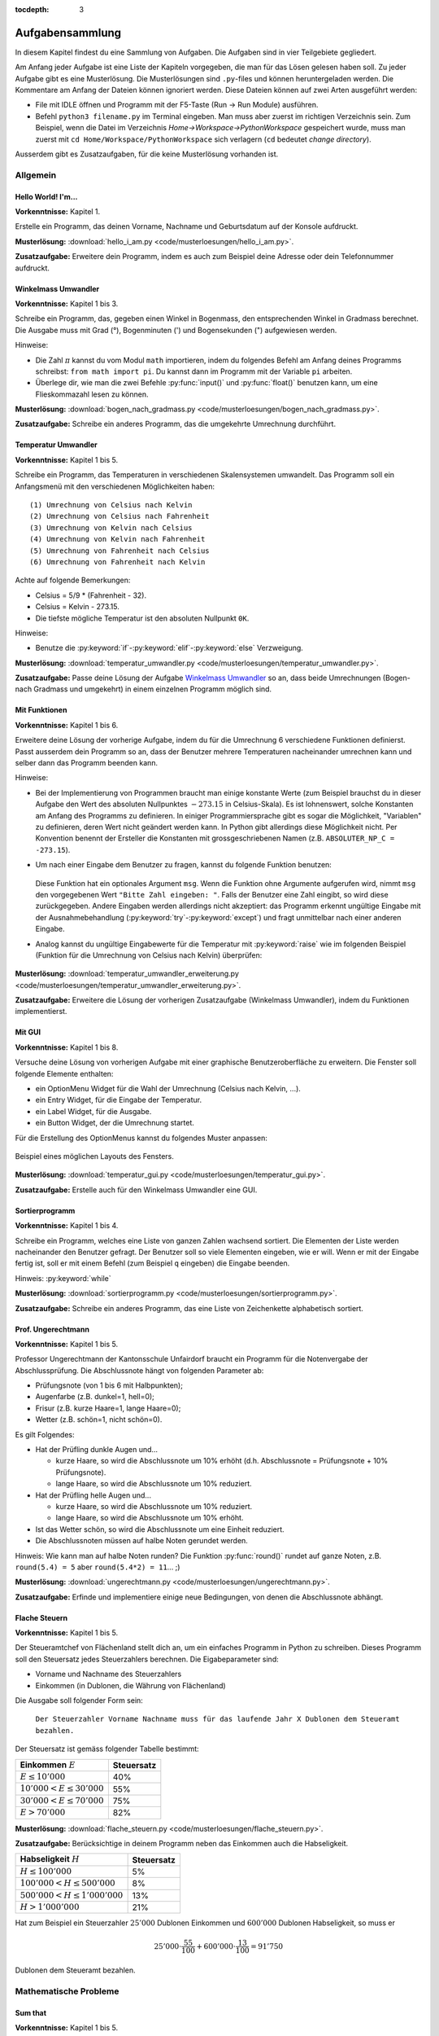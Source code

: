 :tocdepth: 3

****************
Aufgabensammlung
****************

In diesem Kapitel findest du eine Sammlung von Aufgaben. Die Aufgaben sind in
vier Teilgebiete gegliedert.

Am Anfang jeder Aufgabe ist eine Liste der Kapiteln vorgegeben, die
man für das Lösen gelesen haben soll. Zu jeder Aufgabe gibt es eine
Musterlösung. Die Musterlösungen sind ``.py``-files und können heruntergeladen
werden. Die Kommentare am Anfang der Dateien können ignoriert werden.  Diese
Dateien können auf zwei Arten ausgeführt werden:

- File mit IDLE öffnen und Programm mit der F5-Taste (Run -> Run Module) 
  ausführen.
- Befehl ``python3 filename.py`` im Terminal eingeben. Man muss aber zuerst im
  richtigen Verzeichnis sein. Zum Beispiel, wenn die Datei im Verzeichnis
  *Home->Workspace->PythonWorkspace* gespeichert wurde, muss man zuerst mit
  ``cd Home/Workspace/PythonWorkspace`` sich verlagern (``cd`` bedeutet *change
  directory*).

Ausserdem gibt es Zusatzaufgaben, für die keine Musterlösung vorhanden ist.

Allgemein
=========

Hello World! I'm...
-------------------

**Vorkenntnisse:** Kapitel 1.

Erstelle ein Programm, das deinen Vorname, Nachname und Geburtsdatum auf der
Konsole aufdruckt.

**Musterlösung:**
:download:`hello_i_am.py <code/musterloesungen/hello_i_am.py>`.

**Zusatzaufgabe:** Erweitere dein Programm, indem es auch zum Beispiel deine 
Adresse oder dein Telefonnummer aufdruckt.


Winkelmass Umwandler
--------------------

**Vorkenntnisse:** Kapitel 1 bis 3.

Schreibe ein Programm, das, gegeben einen Winkel in Bogenmass, den 
entsprechenden Winkel in Gradmass berechnet. Die Ausgabe muss mit Grad (°),
Bogenminuten (\') und Bogensekunden (\") aufgewiesen werden.

Hinweise:

- Die Zahl :math:`\pi` kannst du vom Modul ``math`` importieren, indem du
  folgendes Befehl am Anfang deines Programms schreibst:
  ``from math import pi``. Du kannst dann im Programm mit der Variable ``pi``
  arbeiten.
- Überlege dir, wie man die zwei Befehle :py:func:`input()` und 
  :py:func:`float()` benutzen kann, um eine Flieskommazahl lesen zu können.

**Musterlösung:**
:download:`bogen_nach_gradmass.py 
<code/musterloesungen/bogen_nach_gradmass.py>`.

**Zusatzaufgabe:** Schreibe ein anderes Programm, das die umgekehrte Umrechnung
durchführt.

Temperatur Umwandler
--------------------

**Vorkenntnisse:** Kapitel 1 bis 5.

Schreibe ein Programm, das Temperaturen in verschiedenen Skalensystemen
umwandelt. Das Programm soll ein Anfangsmenü mit den verschiedenen
Möglichkeiten haben::

   (1) Umrechnung von Celsius nach Kelvin
   (2) Umrechnung von Celsius nach Fahrenheit
   (3) Umrechnung von Kelvin nach Celsius
   (4) Umrechnung von Kelvin nach Fahrenheit
   (5) Umrechnung von Fahrenheit nach Celsius
   (6) Umrechnung von Fahrenheit nach Kelvin

Achte auf folgende Bemerkungen:

- Celsius = 5/9 * (Fahrenheit - 32).
- Celsius = Kelvin - 273.15.
- Die tiefste mögliche Temperatur ist den absoluten Nullpunkt ``0K``.

Hinweise:

- Benutze die :py:keyword:`if`-:py:keyword:`elif`-:py:keyword:`else`
  Verzweigung.


**Musterlösung:** :download:`temperatur_umwandler.py 
<code/musterloesungen/temperatur_umwandler.py>`.

**Zusatzaufgabe:** Passe deine Lösung der Aufgabe `Winkelmass Umwandler`_ so an,
dass beide Umrechnungen (Bogen- nach Gradmass und umgekehrt) in einem einzelnen
Programm möglich sind.

Mit Funktionen
--------------

**Vorkenntnisse:** Kapitel 1 bis 6.

Erweitere deine Lösung der vorherige Aufgabe, indem du für die
Umrechnung 6 verschiedene Funktionen definierst. Passt ausserdem dein
Programm so an, dass der Benutzer mehrere Temperaturen nacheinander umrechnen
kann und selber dann das Programm beenden kann.

Hinweise:

- Bei der Implementierung von Programmen braucht man einige konstante Werte
  (zum Beispiel brauchst du in dieser Aufgabe den Wert des absoluten Nullpunktes
  :math:`-273.15` in Celsius-Skala).
  Es ist lohnenswert, solche Konstanten am Anfang des Programms
  zu definieren. In einiger Programmiersprache gibt es sogar die Möglichkeit, 
  \"Variablen\" zu definieren, deren Wert nicht geändert werden kann. In Python
  gibt allerdings diese Möglichkeit nicht. Per Konvention benennt der Ersteller
  die Konstanten mit grossgeschriebenen Namen
  (z.B. ``ABSOLUTER_NP_C = -273.15``).
- Um nach einer Eingabe dem Benutzer zu fragen, kannst du folgende Funktion
  benutzen:

	.. literalinclude:: code/exception_muster.py
	    	  :linenos:

  Diese Funktion hat ein optionales Argument ``msg``. Wenn die Funktion ohne
  Argumente aufgerufen wird, nimmt ``msg`` den vorgegebenen Wert
  ``"Bitte Zahl eingeben: "``. Falls der Benutzer eine Zahl eingibt, so wird
  diese zurückgegeben. Andere Eingaben werden allerdings nicht akzeptiert: das
  Programm erkennt ungültige Eingabe mit der Ausnahmebehandlung
  (:py:keyword:`try`-:py:keyword:`except`) und fragt unmittelbar nach einer
  anderen Eingabe.
- Analog kannst du ungültige Eingabewerte für die Temperatur mit
  :py:keyword:`raise` wie im folgenden Beispiel (Funktion für die Umrechnung von
  Celsius nach Kelvin) überprüfen:

	.. literalinclude:: code/exception_muster2.py
	    	  :linenos:

**Musterlösung:** :download:`temperatur_umwandler_erweiterung.py 
<code/musterloesungen/temperatur_umwandler_erweiterung.py>`.

**Zusatzaufgabe:** Erweitere die Lösung der vorherigen Zusatzaufgabe (Winkelmass
Umwandler), indem du Funktionen implementierst.

Mit GUI
-------

**Vorkenntnisse:** Kapitel 1 bis 8.

Versuche deine Lösung von vorherigen Aufgabe mit einer
graphische Benutzeroberfläche zu erweitern. Die Fenster soll folgende Elemente
enthalten:

- ein OptionMenu Widget für die Wahl der Umrechnung (Celsius nach Kelvin, ...).
- ein Entry Widget, für die Eingabe der Temperatur.
- ein Label Widget, für die Ausgabe.
- ein Button Widget, der die Umrechnung startet.

Für die Erstellung des OptionMenus kannst du folgendes Muster anpassen:

	.. literalinclude:: code/optionmenu_muster.py
	    	  :linenos:

.. figure:: images/temperatur_umwandler_gui.png
   :align: center

   Beispiel eines möglichen Layouts des Fensters.

**Musterlösung:** :download:`temperatur_gui.py
<code/musterloesungen/temperatur_gui.py>`.

**Zusatzaufgabe:** Erstelle auch für den Winkelmass Umwandler eine GUI.

Sortierprogramm
---------------

**Vorkenntnisse:** Kapitel 1 bis 4.

Schreibe ein Programm, welches eine Liste von ganzen Zahlen wachsend sortiert.
Die Elementen der Liste werden nacheinander den Benutzer gefragt. Der Benutzer
soll so viele Elementen eingeben, wie er will. Wenn er mit der Eingabe fertig
ist, soll er mit einem Befehl (zum Beispiel ``q`` eingeben) die Eingabe
beenden.

Hinweis: :py:keyword:`while`

**Musterlösung:** :download:`sortierprogramm.py 
<code/musterloesungen/sortierprogramm.py>`.

**Zusatzaufgabe:** Schreibe ein anderes Programm, das eine Liste von
Zeichenkette alphabetisch sortiert.


Prof. Ungerechtmann
-------------------

**Vorkenntnisse:** Kapitel 1 bis 5.

Professor Ungerechtmann der Kantonsschule Unfairdorf braucht ein Programm für
die Notenvergabe der Abschlussprüfung. Die Abschlussnote hängt von folgenden
Parameter ab:

- Prüfungsnote (von 1 bis 6 mit Halbpunkten);
- Augenfarbe (z.B. dunkel=1, hell=0);
- Frisur (z.B. kurze Haare=1, lange Haare=0);
- Wetter (z.B. schön=1, nicht schön=0).

Es gilt Folgendes:

- Hat der Prüfling dunkle Augen und...

  - kurze Haare, so wird die Abschlussnote um 10\% erhöht 
    (d.h. Abschlussnote = Prüfungsnote + 10\% Prüfungsnote).
  - lange Haare, so wird die Abschlussnote um 10\% reduziert.

- Hat der Prüfling helle Augen und...

  - kurze Haare, so wird die Abschlussnote um 10\% reduziert.
  - lange Haare, so wird die Abschlussnote um 10\% erhöht.
  
- Ist das Wetter schön, so wird die Abschlussnote um eine Einheit
  reduziert.
- Die Abschlussnoten müssen auf halbe Noten gerundet werden.

Hinweis: Wie kann man auf halbe Noten runden? Die Funktion :py:func:`round()`
rundet auf ganze Noten, z.B. ``round(5.4) = 5`` aber ``round(5.4*2) = 11``... ;)

**Musterlösung:** :download:`ungerechtmann.py 
<code/musterloesungen/ungerechtmann.py>`.

**Zusatzaufgabe:** Erfinde und implementiere einige neue Bedingungen, von denen 
die Abschlussnote abhängt.


Flache Steuern
--------------

**Vorkenntnisse:** Kapitel 1 bis 5.

Der Steueramtchef von Flächenland stellt dich an, um ein einfaches Programm in
Python zu schreiben. Dieses Programm soll den Steuersatz jedes Steuerzahlers
berechnen. Die Eigabeparameter sind:

- Vorname und Nachname des Steuerzahlers
- Einkommen (in Dublonen, die Währung von Flächenland)

Die Ausgabe soll folgender Form sein:

   ``Der Steuerzahler Vorname Nachname muss für das laufende Jahr X Dublonen dem
   Steueramt bezahlen.``

Der Steuersatz ist gemäss folgender Tabelle bestimmt:

=============================  ==============
**Einkommen** :math:`E`        **Steuersatz**
-----------------------------  --------------
:math:`E \le 10'000`           40\%
:math:`10'000 < E \le 30'000`  55\%
:math:`30'000 < E \le 70'000`  75\%
:math:`E > 70'000`             82\%
=============================  ==============

**Musterlösung:** :download:`flache_steuern.py 
<code/musterloesungen/flache_steuern.py>`.

**Zusatzaufgabe:** Berücksichtige in deinem Programm neben das Einkommen
auch die Habseligkeit.

=================================  ==============
**Habseligkeit** :math:`H`         **Steuersatz**
---------------------------------  --------------
:math:`H \le 100'000`              5\%
:math:`100'000 < H \le 500'000`    8\%
:math:`500'000 < H \le 1'000'000`  13\%
:math:`H > 1'000'000`              21\%
=================================  ==============

Hat zum Beispiel ein Steuerzahler :math:`25'000` Dublonen Einkommen und 
:math:`600'000` Dublonen Habseligkeit, so muss er

.. math:: 25'000 \cdot \frac{55}{100} + 600'000 \cdot \frac{13}{100} = 91'750

Dublonen dem Steueramt bezahlen.


Mathematische Probleme
======================

Sum that
--------

**Vorkenntnisse:** Kapitel 1 bis 5.

Erstelle ein Programm, das die Summe aller natürliche Zahlen :math:`n \le 10000`
mit :math:`7 \mid n` und :math:`5 \nmid n` berechnet.

**Musterlösung:** :download:`sum_that.py 
<code/musterloesungen/sum_that.py>`.

**Zusatzaufgabe:** *List comprehension* ist ein syntaktisches Konstrukt, um 
Listen zu erzeugen. Schau hier wie es in Python funktioniert:
https://docs.python.org/3.3/tutorial/datastructures.html#list-comprehensions.
Versuche nachher mit diesem Konstrukt ein äquivalentes Programm zu schreiben.

Quadratische Gleichungen
------------------------

**Vorkenntnisse:** Kapitel 1 bis 5.

Erstelle ein Programm zur Lösung von quadratische Gleichungen

.. math:: ax^2 + bx + c = 0.

Die reellen Koeffizienten :math:`a, b, c` sind den Benutzer gefragt.

Hinweise:

- Das Programm kann man elegant gestalten, indem man am Anfang verschiedene
  Fälle unterscheidet. Was passiert zum Beispiel wenn :math:`a=0`? Wenn 
  :math:`b^2-4ac < 0`? ...
- Analog wie die Zahl :math:`\pi` kann die quadratische Wurzel (``sqrt``) mit
  ``from-import`` vom Module ``math`` importiert werden.

**Musterlösung:** :download:`quadratische_gleichungen.py 
<code/musterloesungen/quadratische_gleichungen.py>`.

**Zusatzaufgabe:** Gegeben eine quadratische Funktion :math:`f(x) = ax^2+bx+c`
durch den Koeffizienten ``a, b, c`` und eine lineare Funktion
:math:`g(x) = mx + q` durch ``m, q``, erstelle ein Programm, das
die Schnittpunkte von :math:`f` und :math:`g` findet.


Zahlenfolge
-----------

**Vorkenntnisse:** Kapitel 1 bis 5.

Sei :math:`n \in \mathbb N`. Es gelten folgende Regeln:

- Falls :math:`3 \mid n`, dann soll :math:`n` um 4 erhöht.
- Falls :math:`3 \nmid n` aber :math:`4 \mid n`, dann soll :math:`n` halbiert
  werden.
- Falls :math:`3 \nmid n` und :math:`4 \nmid n`, dann soll :math:`n` um 1
  verkleinert.

Man soll sukzessiv vorherige Regeln anwenden, bis :math:`n = 0`. Zum Beispiel,
für :math:`n = 7` hat man:

.. math:: 7 \rightarrow 6 \rightarrow 10 \rightarrow 9 \rightarrow 13
          \rightarrow 12 \rightarrow 16 \rightarrow 8 \rightarrow 4 \rightarrow
          2 \rightarrow 1 \rightarrow 0.

In diesem Fall braucht man 11 Schritte, um 0 zu erreichen.

Schreibe ein Programm, das, gegeben zwei natürliche Zahlen ``a`` und ``b`` mit 
``a < b``, auf der Konsole die Anzahl benötigte Schritte für jede
:math:`a \le n \le b` veranschaulichen. Zum Beispiel soll die Ausgabe für
``a = 1`` und ``b = 7`` folgende sein::

	1 -> 1
	2 -> 2
	3 -> 12
	4 -> 3
	5 -> 4
	6 -> 10
	7 -> 11

**Musterlösung:** :download:`anzahl_schritte.py 
<code/musterloesungen/anzahl_schritte.py>`.

**Zusatzaufgabe:** Das `Collatz-Problem`_ ist ein ungelöstes mathematisches 
Problem. Es handelt sich um eine Zahlenfolge, die in den Zyklus 4-2-1 mündet,
unabhängig davon, welche Startzahl :math:`n` wählt. Schau zuerst wie die Folge 
definiert ist und erstelle dann ein Programm, welches gegeben
eine Startzahl, die Anzahl benötigten Schritte für die Erreichung des Zyklus
4-2-1 berechnet.

.. _`Collatz-Problem`: http://de.wikipedia.org/wiki/Collatz-Problem

PPDI
----

**Vorkenntnisse:** Kapitel 1 bis 5.

Die **narzisstischen Zahlen** sind eine Teilmenge natürlicher Zahlen, die durch
bestimmte Rechenvorschriften ihrer Ziffern sich selbst erzeugen
(siehe http://de.wikipedia.org/wiki/Narzisstische_Zahl).

Die **PPDI** (*Pluperfect digital invariants*, auch *Armstrong-Zahlen*) sind
narzisstische Zahlen, deren Summe ihrer Ziffern, jeweils potenziert mit der
Stellenanzahl der Zahl, wieder die Zahl selbst ergibt.
Zum Beispiel ist 371 eine PPDI:

.. math:: 371 = 3^3 + 7^3 + 1^3.

Schreibe ein Programm, das alle die PPDI mit drei Ziffern bestimmt.

**Musterlösung:** :download:`ppdi.py <code/musterloesungen/ppdi.py>`.


153
---

**Vorkenntnisse:** Kapitel 1 bis 6.

Sei :math:`n>0` eine ganze Zahl, die durch 3 teilbar ist (zum Beispiel 86145).
Die Summe der dritten Potenzen der Ziffern ist wieder eine Zahl, die durch 3
teilbar ist:

.. math:: 8^3+6^3+1^3+4^3+5^3 = 918.

Von dieser neue Zahl kann man nochmals die Summe der dritten Potenzen der
Ziffern berechnen und diese ist wieder durch 3 teilbar
(:math:`9^3+1^3+8^3 = 1242`), usw.
Man kann beweisen, dass dieser Vorgang irgendwann zum Fixpunkt 153 kommt.
Bemerke, dass 153 eine PPDI ist (:math:`1^3+5^3+3^3 = 153`).

Erstelle ein Programm, das diese Tatsache verifiziert. Im Programm musst du
eine Funktion :py:func:`quersumme_dritter_potenzen()` definieren. Diese Funktion
nimmt als Argument eine ganze Zahl und gibt als Rückgabewert die Summe der
dritten Potenzen der Ziffern dieser Zahl.

**Musterlösung:** :download:`hundertdreiundfuenfzig.py 
<code/musterloesungen/hundertdreiundfuenfzig.py>`.

Sieb des Eratosthenes
---------------------

**Vorkenntnisse:** Kapitel 1 bis 6.

Das Sieb des Eratosthenes ist ein Algorithmus zur Bestimmung einer Liste oder
Tabelle aller Primzahlen kleiner oder gleich einer vorgegebenen Zahl.
Von http://de.wikipedia.org/wiki/Sieb_des_Eratosthenes:

	Zunächst werden alle Zahlen 2, 3, 4, ... bis zu einem frei wählbaren 
	Maximalwert N aufgeschrieben. Die zunächst unmarkierten Zahlen sind 
	potentielle Primzahlen. Die kleinste unmarkierte Zahl ist immer eine 
	Primzahl. Nachdem eine Primzahl gefunden wurde, werden alle Vielfachen 
	dieser Primzahl als zusammengesetzt markiert. Man bestimmt die 
	nächstgrössere nicht markierte Zahl. Da sie kein Vielfaches von Zahlen 
	kleiner als sie selbst ist (sonst wäre sie markiert worden), kann sie 
	nur durch eins und sich selbst teilbar sein. Folglich muss es sich um 
	eine Primzahl handeln. Diese wird dementsprechend als Primzahl 
	ausgegeben. Man streicht wieder alle Vielfachen und führt das Verfahren 
	fort, bis man am Ende der Liste angekommen ist. Im Verlauf des Verfahren
	werden alle Primzahlen ausgegeben.

	Da ein Primfaktor einer zusammengesetzten Zahl immer kleiner gleich der 
	Wurzel der Zahl sein muss, ist es ausreichend, nur die Vielfachen von 
	Zahlen zu streichen, die kleiner oder gleich der Wurzel der Schranke N
	sind.

.. figure:: images/sieb.gif
   :align: center

   Beispiel mit N = 120. Quelle: 
   http://de.wikipedia.org/wiki/Sieb_des_Eratosthenes

Schreibe ein Programm, das, gegeben eine natürliche Zahl :math:`N \ge 2`, die
Liste aller Primzahlen kleiner oder gleich N erzeugt.

Das Programm soll folgende Struktur haben:

- Eine Funktion ``sieb()`` mit ``N`` als Eingabeparameter und die Liste der
  Primzahlen kleiner oder gleich ``N`` als Rückgabe.
- Eine Funktion ``main()``, in der den Benutzer nach der Eingabe gefragt wird
  und die Funktion ``sieb()`` aufruft.
- Der Aufruf der ``main()``-Funktion.

Als Test für dein Programm benutze folgende Tatsache: die Anzahl Primzahlen
kleiner 1'000'000 ist 78'498.

**Musterlösung:** :download:`sieb.py <code/musterloesungen/sieb.py>`.

Zeitmessung
-----------

**Vorkenntnisse:** Kapitel 1 bis 6.

Passe deine Lösung der Aufgabe `Sieb des Eratosthenes`_ so an, dass das Programm
neben der Liste der Primzahlen, auch die von der Funktion ``sieb()`` benötigte 
Zeit angibt.

Hinweis: Schau dir was die Funktion :py:func:`time.time()` von Module ``time``
macht.

**Musterlösung:** :download:`sieb_zeit.py
<code/musterloesungen/sieb_zeit.py>`.

Primfaktorzerlegung
-------------------

**Vorkenntnisse:** Kapitel 1 bis 6.

Mit Hilfe vom Sieb des Eratosthenes, erstelle ein Programm, der die
Primfaktorzerlegung einer natürliche Zahl bestimmt.

**Musterlösung:** :download:`primfaktorzerlegung.py
<code/musterloesungen/primfaktorzerlegung.py>`.

**Zusatzaufgabe:** Mit Hilfe der Programme, die du geschrieben hast, erstelle 
nun ein weiteres Programm, welches gegeben eine Zahl :math:`n`, alle die
vollkommene Zahlen kleiner oder gleich :math:`n` findet. Was eine vollkommene
Zahl ist, kannst du hier lesen: http://de.wikipedia.org/wiki/Vollkommene_Zahl.


Monty Hall Problem
------------------

**Vorkenntnisse:** Kapitel 1 bis 8.

Das Monty-Hall-Problem (auch Ziegenproblem) ist eine Aufgabe mit Bezug zur
Wahrscheinlichkeitstheorie. Aus http://de.wikipedia.org/wiki/Ziegenproblem:

	Nehmen Sie an, Sie wären in einer Spielshow und hätten die Wahl
	zwischen drei Toren. Hinter einem der Türen ist ein Auto, hinter den 
	anderen sind Ziegen. Sie wählen eine Tür, sagen wir, Tür A, und 
	der Showmaster, der weiss, was hinter den Türen ist, öffnet eine andere 
	Tür, sagen wir, Tür C, hinter dem eine Ziege steht. Er fragt Sie nun:
	\"Möchten Sie die Tür B?\" Ist es von Vorteil, die Wahl der Tür zu 
	ändern?

Selbst wenn du nicht antworten kannst, versuch nun dieses Spiel zu 
implementieren.

.. note:: Es gibt keine *richtige* oder *falsche* Art, ein solches Programm zu
	  schreiben. Hier gibt es aber einige Hinweise, die für die Erstellung
	  nützlich sein können. Du musst sie aber nicht unbedingt befolgen!

Hinweise:

- ``indicate_goat(n)``: eine Funktion, die gegeben die gewählte Tür
  (``n=0,1`` oder ``2``) eine andere Tür zeigt, hinter welcher eine Ziege ist.
  (Aufpassen: Falls der Spieler am Anfang "eine Ziege wählt", gibt es nur eine
  Möglichkeit. Falls er aber "das Auto wählt", kann der Showmaster eine der
  beiden anderen Türen öffnen und damit das Spiel fair bleibt, soll er
  zufälligerweise entscheiden.)
- Die drei Türen können als Buttons implementiert werden. In diesem Fall soll
  man drei Funktionen definieren (z.B. ``def doorA_action()``, ...).
  das Programm soll aber irgendwie die zwei Situationen (erste oder
  zweite Wahl) erkennen.
- Hilfreiche Funktion: :py:func:`configure()` (siehe
  https://docs.python.org/3.3/library/tkinter.html#setting-options). Zum
  Beispiel ``doorA.configure(state=DISABLED)`` deaktiviert Button ``doorA``.

**Musterlösung:** :download:`monty_hall.py 
<code/musterloesungen/monty_hall.py>`. Diese Musterlösung enthält 3
Bilder. Um diese Datei korrekt auszuführen muss man auch diese Bilder
herunterladen:
:download:`door.gif <code/musterloesungen/door.gif>`,
:download:`fiat500.gif <code/musterloesungen/fiat500.gif>`,
:download:`Boer-Goat.gif <code/musterloesungen/Boer-Goat.gif>`.


**Zusatzaufgabe:** Bereiche dein Programm. Menüleiste, Informationen über die
Version oder der Entwickler, Laute, ...


Objektorientierte Aufgaben
==========================

Fahrrad
-------

**Vorkenntnisse:** Kapitel 1 bis 7.

Erstelle eine Klasse ``Fahrrad``. Die Instanzen dieser Klasse sollen folgende
Attribute besitzen:

- eine Zeichenkette ``__marke`` (private): die Attribut beschreibt die Marke des
  Fahrrads
- die positive ganze Zahl ``__anz_zahnkraenze`` (private): diese Attribut
  beschreibt die Anzahl Zahnkränze des Fahrrads.
- die positive ganze Zahl ``__anz_ritzel`` (private): diese Attribut beschreibt
  die Anzahl Ritzel des Fahrrads.
- die positive ganze Zahl ``_zahnkranz`` (protected): diese Attribut beschreibt
  den gegenwärtige Zahnkranz des Fahrrads.
- die positive ganze Zahl ``_ritzel`` (protected): diese Attribut beschreibt das
  gegenwärtige Ritzel des Fahrrads.

Ausserdem soll die Klasse folgenden Methoden besitzen:

- ``get_marke()``: gibt die Marke zurück.
- ``get_anz_zahnkraenze()``: gibt die Anzahl Zahnkränze zurück.
- ``get_anz_ritzel()``: gibt die Anzahl Ritzel zurück.
- ``get_zahnkranz()``: gibt den gegenwärtigen Zahnkranz zurück.
- ``get_ritzel()``: gibt das gegenwärtige Ritzel zurück.
- ``up_zahnkranz()``: verschiebt die Kette über den nächsten Zahnkranz
  (wenn möglich).
- ``down_zahnkranz()``: verschiebt die Kette über den vorherigen Zahnkranz
  (wenn möglich).
- ``up_ritzel()``: verschiebt die Kette über das nächste Ritzel
  (wenn möglich).
- ``down_ritzel()``: verschiebt die Kette über das vorherigen Ritzel
  (wenn möglich).
- ``print_zustand()``: gibt den gegenwärtigen Zustand des Fahrrads in folgender
  Form::

	MyBike *o----ooo*ooooo

  wobei in diesem Fall

  * ``marke=MyBike``;
  * ``*o`` bedeutet, dass das Fahrrad zwei Zahnkränze hat und der gegenwärtige, 
    der erste ist;
  * ``----`` ist die Kette;
  * ``ooo*ooooo`` bedeutet, dass das Fahrrad neun Ritzel hat und das
    gegenwärtige, das vierte ist.

``__marke``, ``__anz_zahnkraenze`` und ``__anz_ritzel`` sind *private* und
dürfen nicht von Aussen geändert werden. Sie können allerdings durch den
``getter``-Methoden gelesen werden.

``_zahnkranz`` und ``_ritzel`` sind *protected* und sollten eigentlich nicht
direkt geändert werden, sondern nur mit den entsprechenden
``up``-``down``-Methoden.

Als Grundlage kannst du folgendes Muster benutzen:

	.. literalinclude:: code/fahrrad_muster.py
	    	  :linenos:

Falls aller korrekt implementiert wird, soll die Ausgabe Folgende sein::

	Mountain Bike o*o----oooo*ooooo
	Mountain Bike o*o----ooooo*oooo
	Mountain Bike oo*----ooooo*oooo
	Mountain Bike o*o----ooooooooo*
	Mountain Bike *oo----oooooo*ooo
	Mountain Bike *oo----oooooo*ooo
	Mountain Bike *oo----oooooo*ooo
	Mein Velo *o----*oooo
	Mein Velo hat 5 Ritzel und 2 Zahnkränze

Der Inhalt der :py:func:`main()`-Methode kannst du allerdings ändern.

**Musterlösung:** :download:`fahrrad_aufgabe.py 
<code/musterloesungen/fahrrad_aufgabe.py>`.

**Zusatzaufgabe:** Erstelle eine Klasse `Radfahrer()`. Erfinde und implementiere
neue Instanzvariablen und Methoden für beide Klassen. Beispiel: ein Fahrrad 
gehört zu einem Radfahrer und umgekehrt ein Radfahrer besitzt eine Liste von 
Fahrräder; ein Radfahrer kann ein von seinen Fahrräder einem anderen Radfahrer
schenken; ...

Sparse vectors
--------------

**Vorkenntnisse:** Kapitel 1 bis 7.

In der Mathematik und in der Informatik bezeichnet man als schwachbesetzte_ oder
dünnbesetzte Matrix
(auf English: *sparse matrix*) eine Matrix,  bei der so viele
Einträge aus Nullen bestehen, dass es sich lohnt, dies auszunutzen.
Analog wird ein Vektor, der zu einem Grossteil aus Nullen besteht, als 
schwachbesetzter Vektor (auf English: *sparse vector*) bezeichnet. Beispiel:

.. _schwachbesetzte: http://de.wikipedia.org/wiki/D%C3%BCnnbesetzte_Matrix

.. math:: (0,0,1,0,0,3,0,0,0,0,0,0,1,0,0,0,0,0,0,0).

All die Nullen zu spreichern, wäre eine Spreicherverschwendung. Man könnte zum
Beispiel vorheriges Vektor, wie folgt darstellen:

.. math:: [3: 1, 6: 3, 13: 1]

.. note:: Pass immer auf den Indizes auf! In der Mathematik fangen normalerweise
	  die Indizes eines Vektors bei 1 an; in der Informatik bei 0!

Schreibe eine Klasse ``Sparse()``, die schwachbesetzte Vektoren darstellt.
Diese Klasse soll nützliche Funktionen besitzen, die zum Beispiel erlauben, den
Betrag eines Vektor zu berechnen, den Gegenvektor zu bestimmen, einen Eintrag
zu verändern, den Vektor auf der Konsole ausdrucken (kompakte oder vollständige
Version).

Implementiere dann drei zusätzliche Funktionen:

- eine Funktion ``add_sparse(a, b)``, die, gegeben zwei Objekten der Klasse
  ``Sparse``, ein drittes ``Sparse``-Objekt ``s`` erzeugt, so dass ``s = a + b``
  (Summe).
- eine Funktion ``dot_sparse(a, b)``, die, gegeben zwei Objekten der Klasse
  ``Sparse``, das Skalarprodukt ``p`` zurückgibt.
- eine Funktion ``create_random_sparse(n,m,a,b)``, die ein Objekt der Klasse
  ``Sparse`` mit folgenden Eigenschaften erzeugt:

  - Dimension ``n``
  - höchstens ``m`` von Null verschiedene Einträge, deren Wert im Intervall
    ``[a,b]`` liegen. Diese Einträge sind zufällig im ganzen Vektor verteilt.

Hinweise:

- Achtung! In Python passiert Folgendes:

	>>> vector1 = [1, 3, 7, 9, 0]
	>>> vector2 = vector1
	>>> vector2[0] = 5
	>>> vector1
	[5, 3, 7, 9, 0]

  Um das zu vermeiden, kannst du folgendes Trick benutzen:

	>>> vector3 = vector2[:]
	>>> vector3[0] = 400
	>>> vector2
	[5, 3, 7, 9, 0]
	>>> vector3
	[400, 3, 7, 9, 0]

  Der Ausdruck ``vector2[:]`` gibt nur die Werten der Liste zurück.

- :py:func:`random.randint()`

**Musterlösung:** :download:`sparse.py 
<code/musterloesungen/sparse.py>`.

**Zusatzaufgabe:** implementiere eine zusätzliche Funktion, die den Winkel
zwischen zwei gegeben Objekten der Klasse ``Sparse()`` bestimmt.

Kryptographie
=============

Caesar-Verschlüsselung
----------------------

**Vorkenntnisse:** Kapitel 1 bis 6.

Die Caesar-Verschlüsselung ist ein einfaches Verschlüsselungsverfahren.
Aus http://de.wikipedia.org/wiki/Caesar-Verschl%C3%BCsselung:

	Bei der Verschlüsselung wird jeder Buchstabe des Klartexts auf einen 
	Geheimtextbuchstaben abgebildet. Diese Abbildung ergibt sich, indem man
	die Zeichen eines geordneten Alphabets um eine bestimmte Anzahl zyklisch
	nach rechts verschiebt (rotiert). Die Anzahl der verschobenen Zeichen 
	bildet den Schlüssel, der für die gesamte Verschlüsselung unverändert 
	bleibt.

Zum Beispiel wird das Klartext ``Python`` mit Schlüssel 2 in Geheimtext
``Sbwkrq`` abgebildet.

.. figure:: images/Caesar3.png
   :scale: 20
   :align: center

   Schematische Darstellung einer Verschiebechiffre mit Verschiebung um drei
   Buchstaben.

Implementiere einen Caesar-Verschlüsseler.

Beachte Folgendes:

	>>> ord('A')
	65
	>>> ord('Z')
	90
	>>> ord('a')
	97
	>>> ord('z')
	122
	>>> chr(ord('a')+1)
	'b'

**Musterlösung:** :download:`caesar.py 
<code/musterloesungen/caesar.py>`.

**Zusatzaufgabe:** Pass dein Programm so an, dass es ``.txt``-files 
verschlüsseln kann. Documentation über hilfreiche Funktionen kannst du hier
lesen:
https://docs.python.org/3.3/tutorial/inputoutput.html#reading-and-writing-files.

Häufigkeitsanalyse
------------------

**Vorkenntnisse:** Kapitel 1 bis 6.

Die Häufigkeitsanalyse ist eine Methode der Kryptoanalyse. Aus
http://de.wikipedia.org/wiki/H%C3%A4ufigkeitsanalyse:

	Die Häufigkeitsanalyse dient der Entschlüsselung von Geheimtexten ohne 
	bekannten Klartext. Die einzelnen Buchstaben werden dabei gezählt und 
	ihre Häufigkeit notiert, meist in Prozent, also relativ zur Gesamtzahl 
	der Buchstaben (Buchstabenhäufigkeit).

	Nun kann aufgrund der spezifischen Häufigkeit spezieller Buchstaben in 
	einer Sprache, das E beispielsweise kommt in der deutschen Sprache mit 
	rund 17 % mit Abstand am häufigsten vor, auf das verwendete Alphabet 
	geschlossen werden. Kommt in einer Nachricht also beispielsweise der 
	ansonsten recht seltene Buchstabe Q mit etwa 17 % vor, so liegt der 
	Schluss nahe, dass Q in dieser Verschlüsselung für das E steht. 
	Falls mehrere Möglichkeiten der Zuordnung bestehen, kann man die gleiche
	Vorgehensweise zusätzlich auch auf Bigramme, also Buchstabenpaarungen, 
	anwenden. Da die Genauigkeit der Häufigkeit mit der Länge einer 
	Nachricht steigt, ist eine lange Nachricht deutlich einfacher zu 
	entschlüsseln, als eine kurze.

Schreibe ein Programm, welches gegeben ein ``.txt``-Datei, die Häufigkeitsanalyse
der Buchstaben in der Datei durchführt.

Hinweis: Eine Unterscheidung zwischen Gross- und Kleinbuchstaben ist nicht
notwendig. Ignoriere ausserdem die Besondercharakteren (ü, à, $, ...).

Von http://www.gutenberg.org/ kann man gratis einige Bücher im ``.txt``-Format
herunterladen. Teste dein Programm mit einem solchen Bücher (zum Beispiel
*Adventure of Huckleberry Finn*: http://www.gutenberg.org/cache/epub/76/pg76.txt
)

**Musterlösung:** :download:`frequency_analysis.py 
<code/musterloesungen/frequency_analysis.py>`,
:download:`pg76.txt 
<code/musterloesungen/pg76.txt>`.

**Zusatzaufgabe:** Implementiere eine graphische Oberfläche, die die
Häufigkeitsanalyse als Histogramm darstellt.
